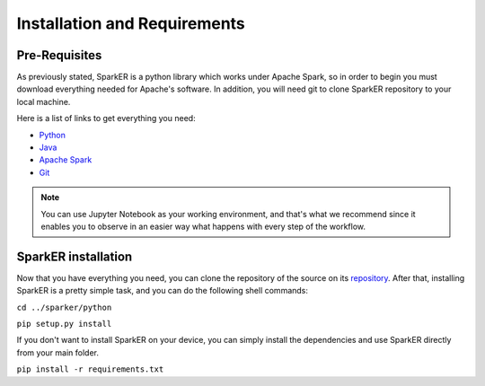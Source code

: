 Installation and Requirements
+++++++++++++++++++++++++++++

Pre-Requisites
--------------

As previously stated, SparkER is a python library which works under Apache Spark, 
so in order to begin you must download everything needed for Apache's software.
In addition, you will need git to clone SparkER repository to your local machine.

Here is a list of links to get everything you need:

* `Python <https://www.python.org/downloads/>`_
* `Java <https://www.java.com/download/manual.jsp>`_
* `Apache Spark <https://spark.apache.org/downloads.html>`_
* `Git <https://git-scm.com/downloads>`_

.. note:: 
        You can use Jupyter Notebook as your working environment, and
        that's what we recommend since it enables you to observe in an easier way 
        what happens with every step of the workflow.

SparkER installation
--------------------

Now that you have everything you need, you can clone the repository 
of the source on its `repository <https://github.com/Gaglia88/sparker>`_.
After that, installing SparkER is a pretty simple task, and you can 
do the following shell commands:

``cd ../sparker/python``

``pip setup.py install``

If you don't want to install SparkER on your device, you can simply install the dependencies
and use SparkER directly from your main folder.

``pip install -r requirements.txt``